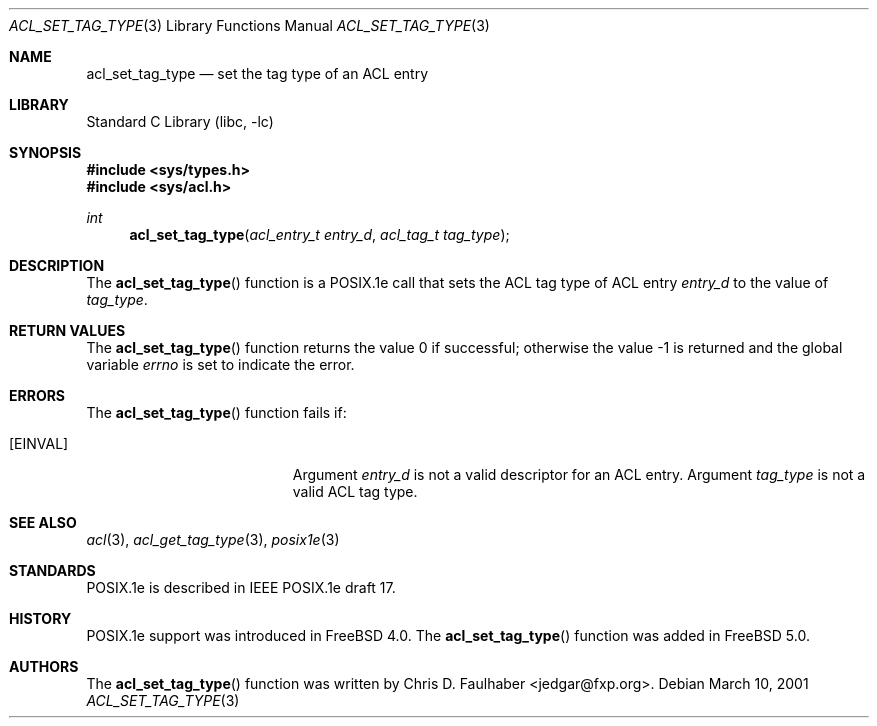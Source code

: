 .\"-
.\" Copyright (c) 2001 Chris D. Faulhaber
.\" All rights reserved.
.\"
.\" Redistribution and use in source and binary forms, with or without
.\" modification, are permitted provided that the following conditions
.\" are met:
.\" 1. Redistributions of source code must retain the above copyright
.\"    notice, this list of conditions and the following disclaimer.
.\" 2. Redistributions in binary form must reproduce the above copyright
.\"    notice, this list of conditions and the following disclaimer in the
.\"    documentation and/or other materials provided with the distribution.
.\"
.\" THIS SOFTWARE IS PROVIDED BY THE AUTHOR AND CONTRIBUTORS ``AS IS'' AND
.\" ANY EXPRESS OR IMPLIED WARRANTIES, INCLUDING, BUT NOT LIMITED TO, THE
.\" IMPLIED WARRANTIES OF MERCHANTABILITY AND FITNESS FOR A PARTICULAR PURPOSE
.\" ARE DISCLAIMED.  IN NO EVENT SHALL THE AUTHOR OR THE VOICES IN HIS HEAD BE
.\" LIABLE FOR ANY DIRECT, INDIRECT, INCIDENTAL, SPECIAL, EXEMPLARY, OR
.\" CONSEQUENTIAL DAMAGES (INCLUDING, BUT NOT LIMITED TO, PROCUREMENT OF
.\" SUBSTITUTE GOODS OR SERVICES; LOSS OF USE, DATA, OR PROFITS; OR BUSINESS
.\" INTERRUPTION) HOWEVER CAUSED AND ON ANY THEORY OF LIABILITY, WHETHER IN
.\" CONTRACT, STRICT LIABILITY, OR TORT (INCLUDING NEGLIGENCE OR OTHERWISE)
.\" ARISING IN ANY WAY OUT OF THE USE OF THIS SOFTWARE, EVEN IF ADVISED OF THE
.\" POSSIBILITY OF SUCH DAMAGE.
.\"
.\" $FreeBSD: src/lib/libc/posix1e/acl_set_tag_type.3,v 1.7.24.1 2008/10/02 02:57:24 kensmith Exp $
.\"
.Dd March 10, 2001
.Dt ACL_SET_TAG_TYPE 3
.Os
.Sh NAME
.Nm acl_set_tag_type
.Nd set the tag type of an ACL entry
.Sh LIBRARY
.Lb libc
.Sh SYNOPSIS
.In sys/types.h
.In sys/acl.h
.Ft int
.Fn acl_set_tag_type "acl_entry_t entry_d" "acl_tag_t tag_type"
.Sh DESCRIPTION
The
.Fn acl_set_tag_type
function
is a POSIX.1e call that sets the ACL tag type of ACL entry
.Fa entry_d
to the value of
.Fa tag_type .
.Sh RETURN VALUES
.Rv -std acl_set_tag_type
.Sh ERRORS
The
.Fn acl_set_tag_type
function fails if:
.Bl -tag -width Er
.It Bq Er EINVAL
Argument
.Fa entry_d
is not a valid descriptor for an ACL entry.
Argument
.Fa tag_type
is not a valid ACL tag type.
.El
.Sh SEE ALSO
.Xr acl 3 ,
.Xr acl_get_tag_type 3 ,
.Xr posix1e 3
.Sh STANDARDS
POSIX.1e is described in IEEE POSIX.1e draft 17.
.Sh HISTORY
POSIX.1e support was introduced in
.Fx 4.0 .
The
.Fn acl_set_tag_type
function was added in
.Fx 5.0 .
.Sh AUTHORS
The
.Fn acl_set_tag_type
function was written by
.An Chris D. Faulhaber Aq jedgar@fxp.org .
